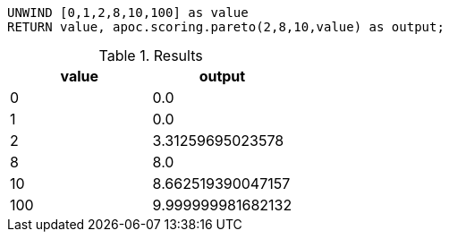 [source,cypher]
----
UNWIND [0,1,2,8,10,100] as value
RETURN value, apoc.scoring.pareto(2,8,10,value) as output;
----

.Results
[opts="header"]
|===
| value |   output
| 0     | 0.0
| 1     | 0.0
| 2     | 3.31259695023578
| 8     | 8.0
| 10    | 8.662519390047157
| 100   | 9.999999981682132
|===